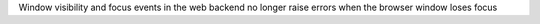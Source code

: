 Window visibility and focus events in the web backend no longer raise errors when the browser window loses focus
